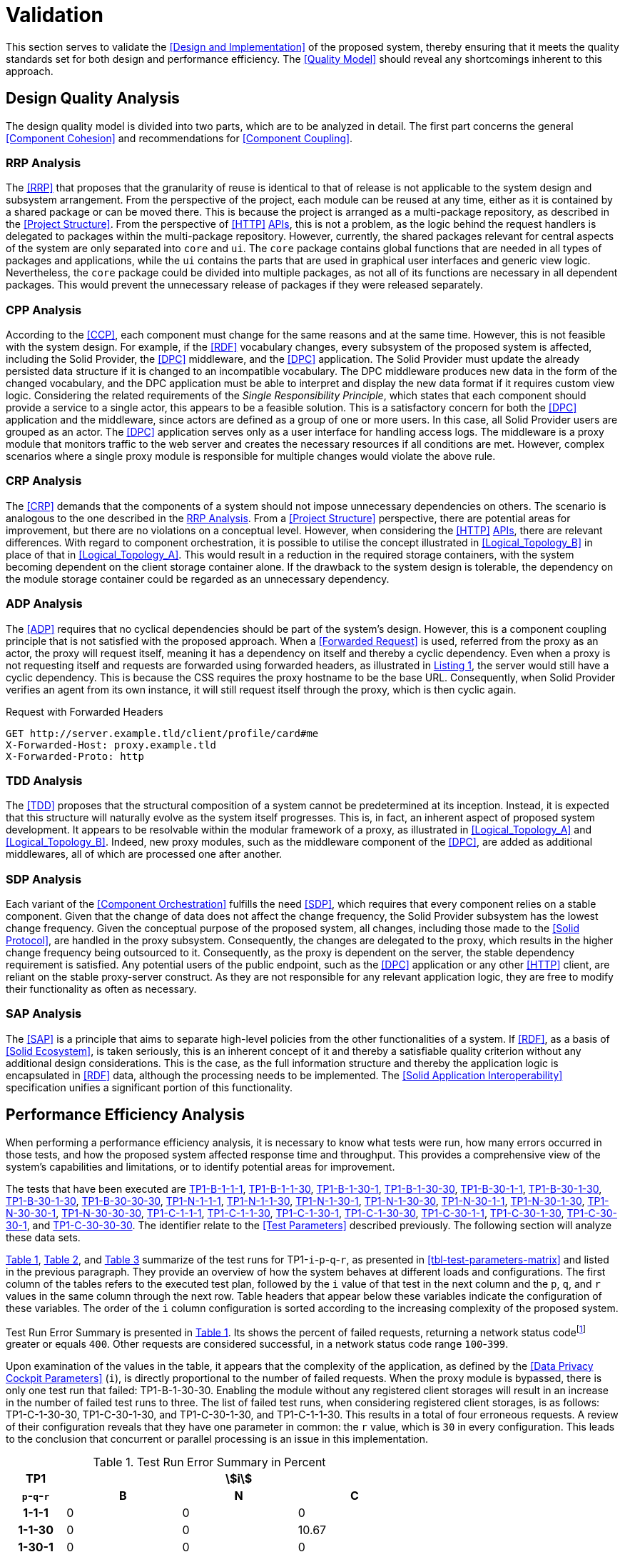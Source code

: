 = Validation

This section serves to validate the <<Design and Implementation>> of the proposed system, thereby ensuring that it meets the quality standards set for both design and performance efficiency.
The <<Quality Model>> should reveal any shortcomings inherent to this approach.

== Design Quality Analysis

The design quality model is divided into two parts, which are to be analyzed in detail.
The first part concerns the general <<Component Cohesion>> and recommendations for <<Component Coupling>>.

=== RRP Analysis

The <<RRP>> that proposes that the granularity of reuse is identical to that of release is not applicable to the system design and subsystem arrangement.
From the perspective of the project, each module can be reused at any time, either as it is contained by a shared package or can be moved there.
This is because the project is arranged as a multi-package repository, as described in the <<Project Structure>>.
From the perspective of <<HTTP>> <<API,APIs>>, this is not a problem, as the logic behind the request handlers is delegated to packages within the multi-package repository.
However, currently, the shared packages relevant for central aspects of the system are only separated into `core` and `ui`.
The `core` package contains global functions that are needed in all types of packages and applications, while the `ui` contains the parts that are used in graphical user interfaces and generic view logic.
Nevertheless, the `core` package could be divided into multiple packages, as not all of its functions are necessary in all dependent packages.
This would prevent the unnecessary release of packages if they were released separately.

=== CPP Analysis

According to the <<CCP>>, each component must change for the same reasons and at the same time.
However, this is not feasible with the system design.
For example, if the <<RDF>> vocabulary changes, every subsystem of the proposed system is affected, including the Solid Provider, the <<DPC>> middleware, and the <<DPC>> application.
The Solid Provider must update the already persisted data structure if it is changed to an incompatible vocabulary.
The DPC middleware produces new data in the form of the changed vocabulary, and the DPC application must be able to interpret and display the new data format if it requires custom view logic.
Considering the related requirements of the _Single Responsibility Principle_, which states that each component should provide a service to a single actor, this appears to be a feasible solution.
This is a satisfactory concern for both the <<DPC>> application and the middleware, since actors are defined as a group of one or more users.
In this case, all Solid Provider users are grouped as an actor.
The <<DPC>> application serves only as a user interface for handling access logs.
The middleware is a proxy module that monitors traffic to the web server and creates the necessary resources if all conditions are met.
However, complex scenarios where a single proxy module is responsible for multiple changes would violate the above rule.

=== CRP Analysis

The <<CRP>> demands that the components of a system should not impose unnecessary dependencies on others.
The scenario is analogous to the one described in the <<RRP Analysis>>.
From a <<Project Structure>> perspective, there are potential areas for improvement, but there are no violations on a conceptual level.
However, when considering the <<HTTP>> <<API,APIs>>, there are relevant differences.
With regard to component orchestration, it is possible to utilise the concept illustrated in xref:Logical_Topology_B[xrefstyle=short] in place of that in xref:Logical_Topology_A[xrefstyle=short].
This would result in a reduction in the required storage containers, with the system becoming dependent on the client storage container alone.
If the drawback to the system design is tolerable, the dependency on the module storage container could be regarded as an unnecessary dependency.

=== ADP Analysis

The <<ADP>> requires that no cyclical dependencies should be part of the system's design.
However, this is a component coupling principle that is not satisfied with the proposed approach.
When a <<Forwarded Request>> is used, referred from the proxy as an actor, the proxy will request itself, meaning it has a dependency on itself and thereby a cyclic dependency.
Even when a proxy is not requesting itself and requests are forwarded using forwarded headers, as illustrated in xref:lst-request-with-forwarded-headers[xrefstyle=short], the server would still have a cyclic dependency.
This is because the CSS requires the proxy hostname to be the base URL.
Consequently, when Solid Provider verifies an agent from its own instance, it will still request itself through the proxy, which is then cyclic again.

.Request with Forwarded Headers
[source,httprequest,id="lst-request-with-forwarded-headers",reftext="Listing {counter:listing}"]
----
GET http://server.example.tld/client/profile/card#me
X-Forwarded-Host: proxy.example.tld
X-Forwarded-Proto: http
----

=== TDD Analysis

The <<TDD>> proposes that the structural composition of a system cannot be predetermined at its inception.
Instead, it is expected that this structure will naturally evolve as the system itself progresses.
This is, in fact, an inherent aspect of proposed system development.
It appears to be resolvable within the modular framework of a proxy, as illustrated in xref:Logical_Topology_A[xrefstyle=short] and xref:Logical_Topology_B[xrefstyle=short].
Indeed, new proxy modules, such as the middleware component of the <<DPC>>, are added as additional middlewares, all of which are processed one after another.

=== SDP Analysis

Each variant of the <<Component Orchestration>> fulfills the need <<SDP>>, which requires that every component relies on a stable component.
Given that the change of data does not affect the change frequency, the Solid Provider subsystem has the lowest change frequency.
Given the conceptual purpose of the proposed system, all changes, including those made to the <<Solid Protocol>>, are handled in the proxy subsystem.
Consequently, the changes are delegated to the proxy, which results in the higher change frequency being outsourced to it.
Consequently, as the proxy is dependent on the server, the stable dependency requirement is satisfied.
Any potential users of the public endpoint, such as the <<DPC>> application or any other <<HTTP>> client, are reliant on the stable proxy-server construct.
As they are not responsible for any relevant application logic, they are free to modify their functionality as often as necessary.

=== SAP Analysis

The <<SAP>> is a principle that aims to separate high-level policies from the other functionalities of a system.
If <<RDF>>, as a basis of <<Solid Ecosystem>>, is taken seriously, this is an inherent concept of it and thereby a satisfiable quality criterion without any additional design considerations.
This is the case, as the full information structure and thereby the application logic is encapsulated in <<RDF>> data, although the processing needs to be implemented.
The <<Solid Application Interoperability>> specification unifies a significant portion of this functionality.

== Performance Efficiency Analysis

When performing a performance efficiency analysis, it is necessary to know what tests were run, how many errors occurred in those tests, and how the proposed system affected response time and throughput.
This provides a comprehensive view of the system's capabilities and limitations, or to identify potential areas for improvement.

The tests that have been executed are
ifdef::backend-html5[]
https://www.guddii.de/SEACT/TP1-B-1-1-1[TP1-B-1-1-1],
https://www.guddii.de/SEACT/TP1-B-1-1-30[TP1-B-1-1-30],
https://www.guddii.de/SEACT/TP1-B-1-30-1[TP1-B-1-30-1],
https://www.guddii.de/SEACT/TP1-B-1-30-30[TP1-B-1-30-30],
https://www.guddii.de/SEACT/TP1-B-30-1-1[TP1-B-30-1-1],
https://www.guddii.de/SEACT/TP1-B-30-1-30[TP1-B-30-1-30],
https://www.guddii.de/SEACT/TP1-B-30-1-30[TP1-B-30-1-30],
https://www.guddii.de/SEACT/TP1-B-30-30-30[TP1-B-30-30-30],
https://www.guddii.de/SEACT/TP1-N-1-1-1[TP1-N-1-1-1],
https://www.guddii.de/SEACT/TP1-N-1-1-30[TP1-N-1-1-30],
https://www.guddii.de/SEACT/TP1-N-1-30-1[TP1-N-1-30-1],
https://www.guddii.de/SEACT/TP1-N-1-30-30[TP1-N-1-30-30],
https://www.guddii.de/SEACT/TP1-N-30-1-1[TP1-N-30-1-1],
https://www.guddii.de/SEACT/TP1-N-30-1-30[TP1-N-30-1-30],
https://www.guddii.de/SEACT/TP1-N-30-30-1[TP1-N-30-30-1],
https://www.guddii.de/SEACT/TP1-N-30-30-30[TP1-N-30-30-30],
https://www.guddii.de/SEACT/TP1-C-1-1-1[TP1-C-1-1-1],
https://www.guddii.de/SEACT/TP1-C-1-1-30[TP1-C-1-1-30],
https://www.guddii.de/SEACT/TP1-C-1-30-1[TP1-C-1-30-1],
https://www.guddii.de/SEACT/TP1-C-1-30-30[TP1-C-1-30-30],
https://www.guddii.de/SEACT/TP1-C-30-1-1[TP1-C-30-1-1],
https://www.guddii.de/SEACT/TP1-C-30-1-30[TP1-C-30-1-30],
https://www.guddii.de/SEACT/TP1-C-30-30-1[TP1-C-30-30-1], and
https://www.guddii.de/SEACT/TP1-C-30-30-30[TP1-C-30-30-30].
endif::backend-html5[]
ifndef::backend-html5[]
TP1-B-1-1-1, TP1-B-1-1-30, TP1-B-1-30-1, TP1-B-1-30-30, TP1-B-30-1-1, TP1-B-30-1-30, TP1-B-30-30-1, TP1-B-30-30-30, TP1-N-1-1-1, TP1-N-1-1-30, TP1-N-1-30-1, TP1-N-1-30-30, TP1-N-30-1-1, TP1-N-30-1-30, TP1-N-30-30-1, TP1-N-30-30-30, TP1-C-1-1-1, TP1-C-1-1-30, TP1-C-1-30-1, TP1-C-1-30-30, TP1-C-30-1-1, TP1-C-30-1-30, TP1-C-30-30-1, and TP1-C-30-30-30.
endif::backend-html5[]
The identifier relate to the <<Test Parameters>> described previously.
The following section will analyze these data sets.

xref:tbl-test-run-summary-errors[xrefstyle=short], xref:tbl-test-run-response-times-average[xrefstyle=short], and xref:tbl-test-run-throughput[xrefstyle=short] summarize of the test runs for TP1-`i`-`p`-`q`-`r`, as presented in xref:tbl-test-parameters-matrix[xrefstyle=short] and listed in the previous paragraph.
They provide an overview of how the system behaves at different loads and configurations.
The first column of the tables refers to the executed test plan, followed by the `i` value of that test in the next column and the `p`, `q`, and `r`  values in the same column through the next row.
Table headers that appear below these variables indicate the configuration of these variables.
The order of the `i`
column configuration is sorted according to the increasing complexity of the proposed system.

Test Run Error Summary is presented in xref:tbl-test-run-summary-errors[xrefstyle=short].
Its shows the percent of failed requests, returning a network status codefootnote:[https://developer.mozilla.org/en-US/docs/Web/HTTP/Status] greater or equals `400`.
Other requests are considered successful, in a network status code range `100`-`399`.

Upon examination of the values in the table, it appears that the complexity of the application, as defined by the <<Data Privacy Cockpit Parameters>> (`i`), is directly proportional to the number of failed requests.
When the proxy module is bypassed, there is only one test run that failed: TP1-B-1-30-30. Enabling the module without any registered client storages will result in an increase in the number of failed test runs to three.
The list of failed test runs, when considering registered client storages, is as follows: TP1-C-1-30-30, TP1-C-30-1-30, and TP1-C-30-1-30, and TP1-C-1-1-30. This results in a total of four erroneous requests.
A review of their configuration reveals that they have one parameter in common: the `r` value, which is `30` in every configuration.
This leads to the conclusion that concurrent or parallel processing is an issue in this implementation.

.Test Run Error Summary in Percent
[cols="1,2,2,2",id="tbl-test-run-summary-errors"]
|===
^.^h| TP1
3+^.^h| stem:[i]

^.^h| `p`-`q`-`r`
>.^h| B
>.^h| N
>.^h| C

^.^h| 1-1-1
>.^| 0
>.^| 0
>.^| 0

^.^h| 1-1-30
>.^| 0
>.^| 0
>.^| 10.67

^.^h| 1-30-1
>.^| 0
>.^| 0
>.^| 0

^.^h| 1-30-30
>.^| 2.08
>.^| 0.83
>.^| 22.67

^.^h| 30-1-1
>.^| 0
>.^| 0
>.^| 0

^.^h| 30-1-30
>.^| 0
>.^| 1.14
>.^| 10.31

^.^h| 30-30-1
>.^| 0
>.^| 0
>.^| 0

^.^h| 30-30-30
>.^| 0
>.^| 2.94
>.^| 1.67
|===

xref:tbl-test-run-response-times-average[xrefstyle=short] presents the averaged response time in seconds.
This confirms the results presented in xref:tbl-test-run-summary-errors[xrefstyle=short].
The test cases with an increased r-value also exhibit the highest values in terms of response time.
The lowest value is `9.16` seconds for TP1-B-30-1-30, while the highest is `107.65` seconds for TP1-C-30-1-30. The lowest value, which bypasses DPC functionality, represents a considerable magnitude.
In accordance with citenp:[nielsen_usability_1993] observations, the threshold has nearly been reached with regard to the user's capacity to concentrate on the process.
In the case of the highest value, this threshold was exceeded by a factor of ten.

.Test Run Average Response Times in Seconds
[cols="1,2,2,2",id="tbl-test-run-response-times-average"]
|===
^.^h| TP1
3+^.^h| stem:[i]

^.^h| `p`-`q`-`r`
>.^h| B
>.^h| N
>.^h| C

^.^h| 1-1-1
>.^| 0.51
>.^| 3.13
>.^| 7.97

^.^h| 1-1-30
>.^| 10.57
>.^| 20.75
>.^| 39.53

^.^h| 1-30-1
>.^| 0.69
>.^| 0.72
>.^| 1.89

^.^h| 1-30-30
>.^| 14.58
>.^| 26.17
>.^| 44.19

^.^h| 30-1-1
>.^| 0.39
>.^| 0.56
>.^| 0.88

^.^h| 30-1-30
>.^| 9.16
>.^| 19.79
>.^| 107.65

^.^h| 30-30-1
>.^| 0.70
>.^| 3.65
>.^| 4.21

^.^h| 30-30-30
>.^| 12.01
>.^| 67.70
>.^| 32.20
|===

The overall performance of the proposed system is quantified by the throughput measurements presented in xref:tbl-test-run-throughput[xrefstyle=short].
The values listed are in transactions per second.
As observed in the measurements shown in xref:tbl-test-run-summary-errors[xrefstyle=short] and xref:tbl-test-run-response-times-average[xrefstyle=short], the throughput drops significantly when the complexity of the system and the amount of processes in parallel increases.
In considering the aspects identified by IBM as influencing throughput, namely processing overhead in the software, the degree of parallelism supported by the software, and the types of transactions processed, it appears that these factors may be plausible causes of the issues that have been found.

.Test Run Throughput in Transactions per Second
[cols="1,2,2,2",id="tbl-test-run-throughput"]
|===
^.^h| TP1
3+^.^h| stem:[i]

^.^h| `p`-`q`-`r`
>.^h| B
>.^h| N
>.^h| C

^.^h| 1-1-1
>.^| 1.92
>.^| 0.32
>.^| 0.13

^.^h| 1-1-30
>.^| 2.82
>.^| 1.44
>.^| 0.15

^.^h| 1-30-1
>.^| 1.43
>.^| 1.38
>.^| 0.10

^.^h| 1-30-30
>.^| 1.03
>.^| 0.74
>.^| 0.08

^.^h| 30-1-1
>.^| 2.50
>.^| 1.78
>.^| 1.13

^.^h| 30-1-30
>.^| 3.26
>.^| 0.85
>.^| 0.13

^.^h| 30-30-1
>.^| 1.41
>.^| 0.27
>.^| 0.16

^.^h| 30-30-30
>.^| 2.48
>.^| 0.25
>.^| 0.74
|===

